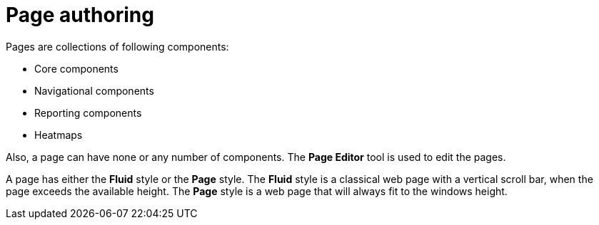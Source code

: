 [id='_building_custom_dashboard_widgets_pages_con']
= Page authoring

Pages are collections of following components:

* Core components
* Navigational components
* Reporting components
* Heatmaps

Also, a page can have none or any number of components. The *Page Editor* tool is used to edit the pages.

A page has either the *Fluid* style or the *Page* style. The *Fluid* style is a classical web page with a vertical scroll bar, when the page exceeds the available height. The *Page* style is a web page that will always fit to the windows height.
